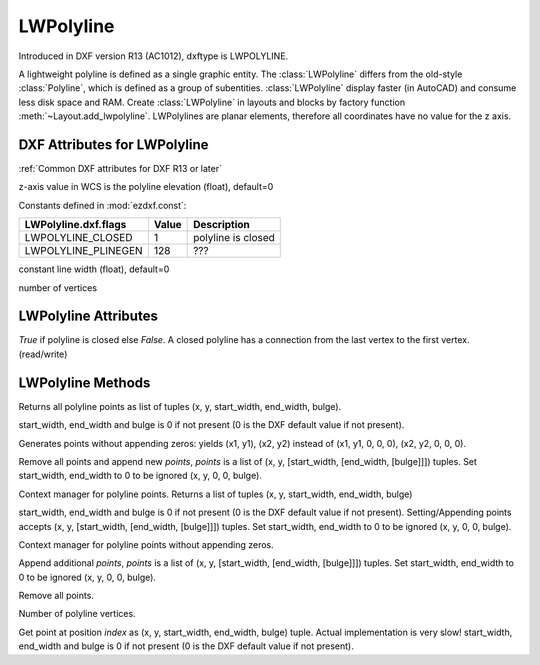 LWPolyline
==========

.. class:: LWPolyline(GraphicEntity)

Introduced in DXF version R13 (AC1012), dxftype is LWPOLYLINE.

A lightweight polyline is defined as a single graphic entity. The :class:`LWPolyline` differs from the old-style
:class:`Polyline`, which is defined as a group of subentities. :class:`LWPolyline` display faster (in AutoCAD) and
consume less disk space and RAM. Create :class:`LWPolyline` in layouts and blocks by factory function
:meth:`~Layout.add_lwpolyline`. LWPolylines are planar elements, therefore all coordinates have no value for the
z axis.

.. seealso::

    :ref:`tut_lwpolyline`

DXF Attributes for LWPolyline
-----------------------------

:ref:`Common DXF attributes for DXF R13 or later`

.. attribute:: LWPolyline.dxf.elevation

z-axis value in WCS is the polyline elevation (float), default=0

.. attribute:: LWPolyline.dxf.flags

Constants defined in :mod:`ezdxf.const`:

============================== ======= ===========
LWPolyline.dxf.flags           Value   Description
============================== ======= ===========
LWPOLYLINE_CLOSED              1       polyline is closed
LWPOLYLINE_PLINEGEN            128     ???
============================== ======= ===========

.. attribute:: LWPolyline.dxf.const_width

constant line width (float), default=0

.. attribute:: LWPolyline.dxf.count

number of vertices


LWPolyline Attributes
---------------------


.. attribute:: LWPolyline.closed

*True* if polyline is closed else *False*.  A closed polyline has a connection from the last vertex
to the first vertex. (read/write)

LWPolyline Methods
------------------

.. method:: LWPolyline.get_points()

Returns all polyline points as list of tuples (x, y, start_width, end_width, bulge).

start_width, end_width and bulge is 0 if not present (0 is the DXF default value if not present).

.. method:: LWPolyline.get_rstrip_points()

Generates points without appending zeros: yields (x1, y1), (x2, y2) instead of (x1, y1, 0, 0, 0), (x2, y2, 0, 0, 0).

.. method:: LWPolyline.set_points(points)

Remove all points and append new *points*, *points* is a list of (x, y, [start_width, [end_width, [bulge]]]) tuples.
Set start_width, end_width to 0 to be ignored (x, y, 0, 0, bulge).

.. method:: LWPolyline.points()

Context manager for polyline points. Returns a list of tuples (x, y, start_width, end_width, bulge)

start_width, end_width and bulge is 0 if not present (0 is the DXF default value if not present). Setting/Appending
points accepts (x, y, [start_width, [end_width, [bulge]]]) tuples. Set start_width, end_width to 0 to be ignored
(x, y, 0, 0, bulge).

.. method:: LWPolyline.rstrip_points()

Context manager for polyline points without appending zeros.

.. method:: LWPolyline.append_points(points)

Append additional *points*, *points* is a list of (x, y, [start_width, [end_width, [bulge]]]) tuples.
Set start_width, end_width to 0 to be ignored (x, y, 0, 0, bulge).

.. method:: LWPolyline.discard_points()

Remove all points.

.. method:: LWPolyline.__len__()

Number of polyline vertices.

.. method:: LWPolyline.__getitem__(index)

Get point at position *index* as (x, y, start_width, end_width, bulge) tuple. Actual implementation is very slow!
start_width, end_width and bulge is 0 if not present (0 is the DXF default value if not present).
